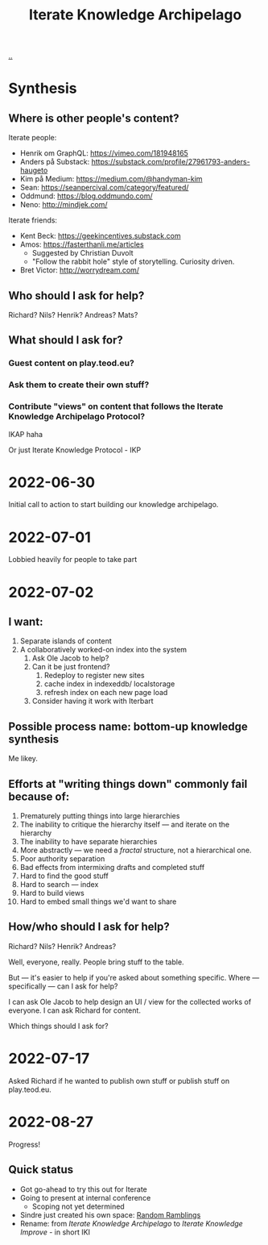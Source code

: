 :PROPERTIES:
:ID:       5abac715-d886-4aa8-85d7-d0b877a245d6
:END:
#+title: Iterate Knowledge Archipelago

[[./..][..]]

* Synthesis
** Where is other people's content?
Iterate people:

- Henrik om GraphQL: https://vimeo.com/181948165
- Anders på Substack: https://substack.com/profile/27961793-anders-haugeto
- Kim på Medium: https://medium.com/@handyman-kim
- Sean: https://seanpercival.com/category/featured/
- Oddmund: https://blog.oddmundo.com/
- Neno: http://mindjek.com/

Iterate friends:

- Kent Beck: https://geekincentives.substack.com
- Amos: https://fasterthanli.me/articles
  - Suggested by Christian Duvolt
  - "Follow the rabbit hole" style of storytelling. Curiosity driven.
- Bret Victor: http://worrydream.com/
** Who should I ask for help?
Richard? Nils? Henrik? Andreas? Mats?
** What should I ask for?
*** Guest content on play.teod.eu?
*** Ask them to create their own stuff?
*** Contribute "views" on content that follows the Iterate Knowledge Archipelago Protocol?
IKAP haha

Or just Iterate Knowledge Protocol - IKP
* 2022-06-30
Initial call to action to start building our knowledge archipelago.
* 2022-07-01
Lobbied heavily for people to take part
* 2022-07-02
** I want:
1. Separate islands of content
2. A collaboratively worked-on index into the system
   1. Ask Ole Jacob to help?
   2. Can it be just frontend?
      1. Redeploy to register new sites
      2. cache index in indexeddb/ localstorage
      3. refresh index on each new page load
   3. Consider having it work with Iterbart
** Possible process name: bottom-up knowledge synthesis
Me likey.
** Efforts at "writing things down" commonly fail because of:
1. Prematurely putting things into large hierarchies
2. The inability to critique the hierarchy itself --- and iterate on the hierarchy
3. The inability to have separate hierarchies
4. More abstractly --- we need a /fractal/ structure, not a hierarchical one.
5. Poor authority separation
6. Bad effects from intermixing drafts and completed stuff
7. Hard to find the good stuff
8. Hard to search --- index
9. Hard to build views
10. Hard to embed small things we'd want to share
** How/who should I ask for help?
Richard? Nils? Henrik? Andreas?

Well, everyone, really. People bring stuff to the table.

But --- it's easier to help if you're asked about something specific.
Where --- specifically --- can I ask for help?

I can ask Ole Jacob to help design an UI / view for the collected works of everyone.
I can ask Richard for content.

Which things should I ask for?
* 2022-07-17
Asked Richard if he wanted to publish own stuff or publish stuff on play.teod.eu.
* 2022-08-27
Progress!
** Quick status
- Got go-ahead to try this out for Iterate
- Going to present at internal conference
  - Scoping not yet determined
- Sindre just created his own space: [[https://play.sindre.me/][Random Ramblings]]
- Rename: from /Iterate Knowledge Archipelago/ to /Iterate Knowledge Improve/ - in short IKI
